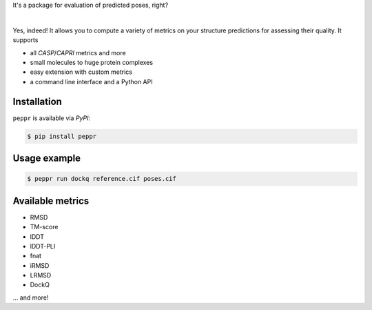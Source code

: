 It's a package for evaluation of predicted poses, right?

|

Yes, indeed!
It allows you to compute a variety of metrics on your structure predictions
for assessing their quality.
It supports

- all *CASP*/*CAPRI* metrics and more
- small molecules to huge protein complexes
- easy extension with custom metrics
- a command line interface and a Python API


Installation
------------

``peppr`` is available via *PyPI*:

.. code-block:: console

    $ pip install peppr

Usage example
-------------

.. code-block:: console

    $ peppr run dockq reference.cif poses.cif

Available metrics
-----------------

- RMSD
- TM-score
- lDDT
- lDDT-PLI
- fnat
- iRMSD
- LRMSD
- DockQ

... and more!